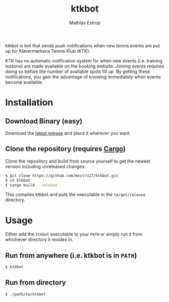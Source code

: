 #+TITLE: ktkbot
#+DESCRIPTION: Readme for ktkbot.
#+AUTHOR: Mathias Estrup

ktkbot is bot that sends push notifications when new tennis events are put up for Kløvermarkens Tennis Klub (KTK).

KTK has no automatic notification system for when new events (i.e. training lessons) are made available on the booking website. Joining events requires doing so before the number of available spots fill up. By getting these notifications, you gain the advantage of knowing immediately when events become available.

* Installation
** Download Binary (easy)
Download the [[https://github.com/mestru17/ktkbot/releases/latest][latest release]] and place it wherever you want.

** Clone the repository (requires [[https://doc.rust-lang.org/cargo/getting-started/installation.html][Cargo]])
Clone the repository and build from source yourself to get the newest version including unreleased changes:
#+begin_src bash
$ git clone https://github.com/mestru17/ktkbot.git
$ cd ktkbot
$ cargo build --release
#+end_src

This compiles ktkbot and puts the executable in the =target/release= directory.

* Usage
Either add the =ktkbot= executable to your =PATH= or simply run it from whichever directory it resides in.

** Run from anywhere (i.e. ktkbot is in =PATH=)
#+begin_src bash
$ ktkbot
#+end_src

** Run from directory
#+begin_src bash
$ ./path/to/ktkbot
#+end_src

